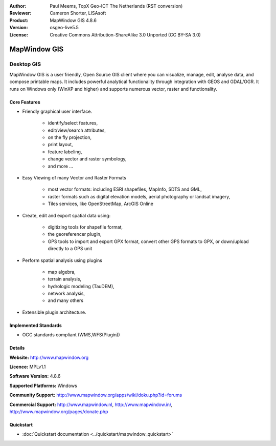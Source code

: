 :Author: Paul Meems, TopX Geo-ICT The Netherlands (RST conversion)
:Reviewer: Cameron Shorter, LISAsoft
:Product: MapWindow GIS 4.8.6
:Version: osgeo-live5.5
:License: Creative Commons Attribution-ShareAlike 3.0 Unported  (CC BY-SA 3.0)

.. _mapwindow-overview:

.. image:: ../../images/project_logos/logo-MapWindow.png
  :alt: MapWindow GIS
  :align: right
  :width: 220
  :height: 38
  :target: http://www.mapwindow.org


MapWindow GIS
================================================================================

Desktop GIS
~~~~~~~~~~~~~~~~~~~~~~~~~~~~~~~~~~~~~~~~~~~~~~~~~~~~~~~~~~~~~~~~~~~~~~~~~~~~~~~~

MapWindow GIS is a user friendly, Open Source GIS client where
you can visualize, manage, edit, analyse data, and compose printable maps.
It includes powerful analytical functionality through integration with GEOS and GDAL/OGR.
It runs on Windows only (WinXP and higher) and supports numerous vector, raster and functionality.

.. image:: ../../images/screenshots/1024x768/mapwindow-screenshot.jpg
  :alt: Mapwindow Screenshot
  :scale: 50 %
  :align: right

Core Features
--------------------------------------------------------------------------------

* Friendly graphical user interface.

    * identify/select features,
    * edit/view/search attributes,
    * on the fly projection,
    * print layout,
    * feature labeling,
    * change vector and raster symbology,
    * and more ...

* Easy Viewing of many Vector and Raster Formats

    * most vector formats: including ESRI shapefiles, MapInfo, SDTS and GML,
    * raster formats such as digital elevation models, aerial photography or landsat imagery,
    * Tiles services, like OpenStreetMap, ArcGIS Online    

* Create, edit and export spatial data using:

    * digitizing tools for shapefile format,
    * the georeferencer plugin,
    * GPS tools to import and export GPX format, convert other GPS formats to GPX, or down/upload directly to a GPS unit

* Perform spatial analysis using plugins

    * map algebra,
    * terrain analysis,
    * hydrologic modeling (TauDEM),
    * network analysis,
    * and many others

* Extensible plugin architecture.

Implemented Standards
--------------------------------------------------------------------------------

* OGC standards compliant (WMS,WFS(Plugin))

Details
--------------------------------------------------------------------------------

**Website:** http://www.mapwindow.org

**Licence:** MPLv1.1

**Software Version:** 4.8.6

**Supported Platforms:** Windows

**Community Support:** http://www.mapwindow.org/apps/wiki/doku.php?id=forums

**Commercial Support:** http://www.mapwindow.nl, http://www.mapwindow.in/, http://www.mapwindow.org/pages/donate.php


Quickstart
--------------------------------------------------------------------------------

* :doc:`Quickstart documentation <../quickstart/mapwindow_quickstart>`
